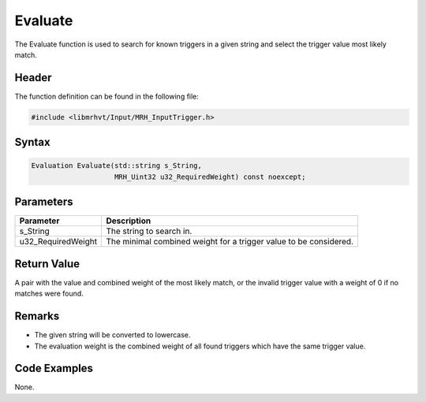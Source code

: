 Evaluate
========
The Evaluate function is used to search for known triggers in a given string 
and select the trigger value most likely match.

Header
------
The function definition can be found in the following file:

.. code-block:: c

    #include <libmrhvt/Input/MRH_InputTrigger.h>


Syntax
------
.. code-block:: c

    Evaluation Evaluate(std::string s_String, 
                        MRH_Uint32 u32_RequiredWeight) const noexcept;


Parameters
----------
.. list-table::
    :header-rows: 1

    * - Parameter
      - Description
    * - s_String
      - The string to search in.
    * - u32_RequiredWeight
      - The minimal combined weight for a trigger value to be considered.
      

Return Value
------------
A pair with the value and combined weight of the most likely match, or 
the invalid trigger value with a weight of 0 if no matches were found.

Remarks
-------
* The given string will be converted to lowercase.
* The evaluation weight is the combined weight of all found triggers which 
  have the same trigger value.

Code Examples
-------------
None.